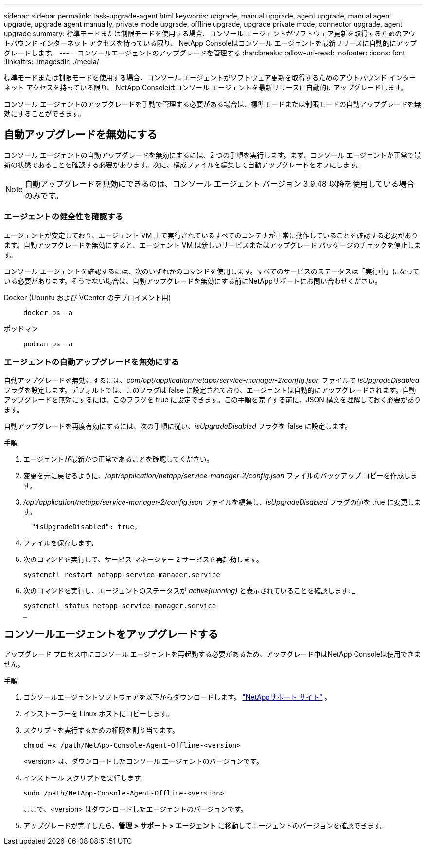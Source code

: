 ---
sidebar: sidebar 
permalink: task-upgrade-agent.html 
keywords: upgrade, manual upgrade, agent upgrade, manual agent upgrade, upgrade agent manually, private mode upgrade, offline upgrade, upgrade private mode, connector upgrade, agent upgrade 
summary: 標準モードまたは制限モードを使用する場合、コンソール エージェントがソフトウェア更新を取得するためのアウトバウンド インターネット アクセスを持っている限り、 NetApp Consoleはコンソール エージェントを最新リリースに自動的にアップグレードします。 
---
= コンソールエージェントのアップグレードを管理する
:hardbreaks:
:allow-uri-read: 
:nofooter: 
:icons: font
:linkattrs: 
:imagesdir: ./media/


[role="lead"]
標準モードまたは制限モードを使用する場合、コンソール エージェントがソフトウェア更新を取得するためのアウトバウンド インターネット アクセスを持っている限り、 NetApp Consoleはコンソール エージェントを最新リリースに自動的にアップグレードします。

コンソール エージェントのアップグレードを手動で管理する必要がある場合は、標準モードまたは制限モードの自動アップグレードを無効にすることができます。



== 自動アップグレードを無効にする

コンソール エージェントの自動アップグレードを無効にするには、2 つの手順を実行します。まず、コンソール エージェントが正常で最新の状態であることを確認する必要があります。次に、構成ファイルを編集して自動アップグレードをオフにします。


NOTE: 自動アップグレードを無効にできるのは、コンソール エージェント バージョン 3.9.48 以降を使用している場合のみです。



=== エージェントの健全性を確認する

エージェントが安定しており、エージェント VM 上で実行されているすべてのコンテナが正常に動作していることを確認する必要があります。自動アップグレードを無効にすると、エージェント VM は新しいサービスまたはアップグレード パッケージのチェックを停止します。

コンソール エージェントを確認するには、次のいずれかのコマンドを使用します。すべてのサービスのステータスは「実行中」になっている必要があります。そうでない場合は、自動アップグレードを無効にする前にNetAppサポートにお問い合わせください。

Docker (Ubuntu および VCenter のデプロイメント用)::
+
--
[source, cli]
----
docker ps -a
----
--
ポッドマン::
+
--
[source, cli]
----
podman ps -a
----
--




=== エージェントの自動アップグレードを無効にする

自動アップグレードを無効にするには、_com/opt/application/netapp/service-manager-2/config.json_ ファイルで _isUpgradeDisabled_ フラグを設定します。デフォルトでは、このフラグは false に設定されており、エージェントは自動的にアップグレードされます。自動アップグレードを無効にするには、このフラグを true に設定できます。この手順を完了する前に、JSON 構文を理解しておく必要があります。

自動アップグレードを再度有効にするには、次の手順に従い、_isUpgradeDisabled_ フラグを false に設定します。

.手順
. エージェントが最新かつ正常であることを確認してください。
. 変更を元に戻せるように、_/opt/application/netapp/service-manager-2/config.json_ ファイルのバックアップ コピーを作成します。
. _/opt/application/netapp/service-manager-2/config.json_ ファイルを編集し、_isUpgradeDisabled_ フラグの値を true に変更します。
+
[source, json]
----
  "isUpgradeDisabled": true,
----
. ファイルを保存します。
. 次のコマンドを実行して、サービス マネージャー 2 サービスを再起動します。
+
[source, cli]
----
systemctl restart netapp-service-manager.service
----
. 次のコマンドを実行し、エージェントのステータスが _active(running)_ と表示されていることを確認します: _
+
[source, cli]
----
systemctl status netapp-service-manager.service
_
----




== コンソールエージェントをアップグレードする

アップグレード プロセス中にコンソール エージェントを再起動する必要があるため、アップグレード中はNetApp Consoleは使用できません。

.手順
. コンソールエージェントソフトウェアを以下からダウンロードします。 https://mysupport.netapp.com/site/products/all/details/cloud-manager/downloads-tab["NetAppサポート サイト"^] 。
. インストーラーを Linux ホストにコピーします。
. スクリプトを実行するための権限を割り当てます。
+
[source, cli]
----
chmod +x /path/NetApp-Console-Agent-Offline-<version>
----
+
<version> は、ダウンロードしたコンソール エージェントのバージョンです。

. インストール スクリプトを実行します。
+
[source, cli]
----
sudo /path/NetApp-Console-Agent-Offline-<version>
----
+
ここで、<version> はダウンロードしたエージェントのバージョンです。

. アップグレードが完了したら、*管理 > サポート > エージェント* に移動してエージェントのバージョンを確認できます。

